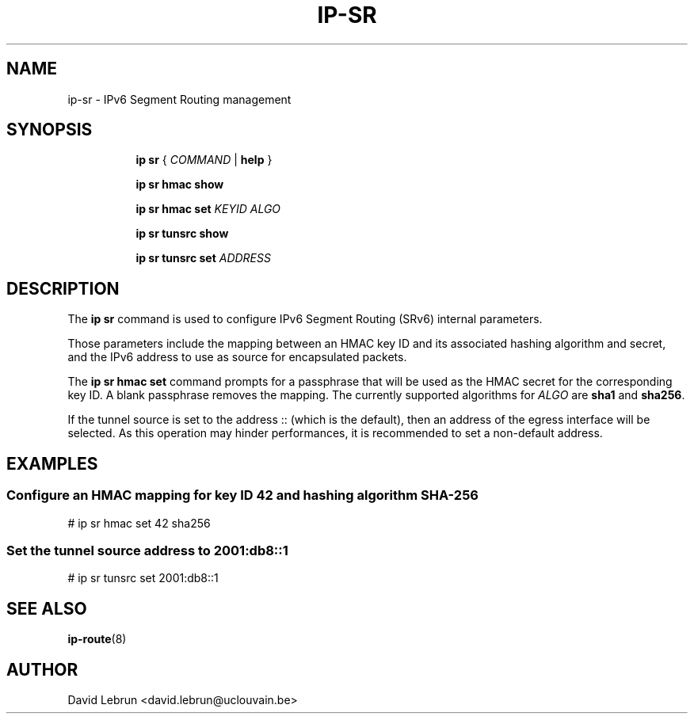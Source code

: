 .TH IP\-SR 8 "14 Apr 2017" "iproute2" "Linux"
.SH "NAME"
ip-sr \- IPv6 Segment Routing management
.SH SYNOPSIS
.sp
.ad l
.in +8
.ti -8
.B ip sr
.RI " { " COMMAND " | "
.BR help " }"
.sp
.ti -8

.ti -8
.B ip sr hmac show

.ti -8
.B ip sr hmac set
.I KEYID ALGO

.ti -8
.B ip sr tunsrc show

.ti -8
.B ip sr tunsrc set
.I ADDRESS

.SH DESCRIPTION
The \fBip sr\fR command is used to configure IPv6 Segment Routing (SRv6)
internal parameters.
.PP
Those parameters include the mapping between an HMAC key ID and its associated
hashing algorithm and secret, and the IPv6 address to use as source for encapsulated
packets.
.PP
The \fBip sr hmac set\fR command prompts for a passphrase that will be used as the
HMAC secret for the corresponding key ID. A blank passphrase removes the mapping.
The currently supported algorithms for \fIALGO\fR are \fBsha1\fR and \fBsha256\fR.
.PP
If the tunnel source is set to the address :: (which is the default), then an address
of the egress interface will be selected. As this operation may hinder performances,
it is recommended to set a non-default address.

.SH EXAMPLES
.PP
.SS Configure an HMAC mapping for key ID 42 and hashing algorithm SHA-256
.nf
# ip sr hmac set 42 sha256
.PP
.SS Set the tunnel source address to 2001:db8::1
.nf
# ip sr tunsrc set 2001:db8::1
.SH SEE ALSO
.br
.BR ip-route (8)
.SH AUTHOR
David Lebrun <david.lebrun@uclouvain.be>
